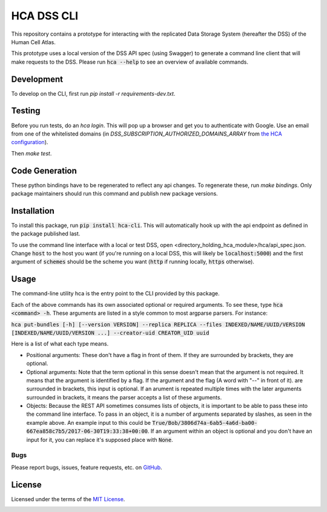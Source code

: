 HCA DSS CLI
===========
This repository contains a prototype for interacting with the replicated Data Storage System
(hereafter the DSS) of the Human Cell Atlas.

This prototype uses a local version of the DSS API spec (using Swagger) to generate a command
line client that will make requests to the DSS. Please run :code:`hca --help` to see an overview of available commands.

Development
-----------
To develop on the CLI, first run `pip install -r requirements-dev.txt`.

Testing
-------
Before you run tests, do an `hca login`.  This will pop up a browser and get you to authenticate with Google.
Use an email from one of the whitelisted domains (in `DSS_SUBSCRIPTION_AUTHORIZED_DOMAINS_ARRAY` from `the HCA configuration <https://github.com/HumanCellAtlas/data-store/blob/master/environment>`_).

Then `make test`.

Code Generation
---------------
These python bindings have to be regenerated to reflect any api changes. To regenerate these, run `make bindings`. Only package maintainers should run this command and publish new package versions.

Installation
------------
To install this package, run :code:`pip install hca-cli`. This will automatically hook up with the api endpoint as defined in the package published last.

To use the command line interface with a local or test DSS, open <directory_holding_hca_module>/hca/api_spec.json. Change :code:`host` to the host you want (if you're running on a local DSS, this will likely be :code:`localhost:5000`) and the first argument of :code:`schemes` should be the scheme you want (:code:`http` if running locally, :code:`https` otherwise).

Usage
-----
The command-line utility hca is the entry point to the CLI provided by this package.

Each of the above commands has its own associated optional or required arguments. To see these, type :code:`hca <command> -h`. These arguments are listed in a style common to most argparse parsers. For instance:

:code:`hca put-bundles [-h] [--version VERSION] --replica REPLICA --files INDEXED/NAME/UUID/VERSION [INDEXED/NAME/UUID/VERSION ...] --creator-uid CREATOR_UID uuid`

Here is a list of what each type means.

- Positional arguments: These don't have a flag in front of them. If they are surrounded by brackets, they are optional.
- Optional arguments: Note that the term optional in this sense doesn't mean that the argument is not required. It means that the argument is identified by a flag. If the argument and the flag (A word with "--" in front of it). are surrounded in brackets, this input is optional. If an arument is repeated multiple times with the later arguments surrounded in brackets, it means the parser accepts a list of these arguments.
- Objects: Because the REST API sometimes consumes lists of objects, it is important to be able to pass these into the command line interface. To pass in an object, it is a number of arguments separated by slashes, as seen in the example above. An example input to this could be :code:`True/Bob/3806d74a-6ab5-4a6d-ba00-667ea858c7b5/2017-06-30T19:33:38+00:00`. If an argument within an object is optional and you don't have an input for it, you can replace it's supposed place with :code:`None`.


Bugs
~~~~
Please report bugs, issues, feature requests, etc. on `GitHub <https://github.com/HumanCellAtlas/data-store-cli/issues>`_.

License
-------
Licensed under the terms of the `MIT License <https://opensource.org/licenses/MIT>`_.

.. image:: https://img.shields.io/travis/HumanCellAtlas/data-store-cli.svg
        :target: https://travis-ci.org/HumanCellAtlas/data-store-cli
.. image:: https://codecov.io/github/HumanCellAtlas/data-store-cli/coverage.svg?branch=master
        :target: https://codecov.io/github/HumanCellAtlas/data-store-cli?branch=master
.. image:: https://img.shields.io/pypi/v/hca.svg
        :target: https://pypi.python.org/pypi/hca
.. image:: https://img.shields.io/pypi/l/hca.svg
        :target: https://pypi.python.org/pypi/hca
.. image:: https://readthedocs.org/projects/hca/badge/?version=latest
        :target: https://hca.readthedocs.io/
